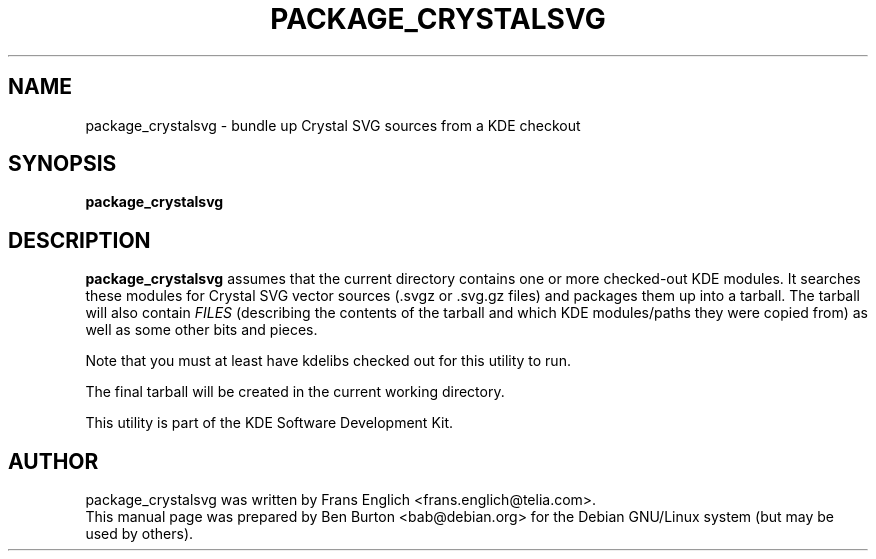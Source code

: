 .\"                                      Hey, EMACS: -*- nroff -*-
.\" First parameter, NAME, should be all caps
.\" Second parameter, SECTION, should be 1-8, maybe w/ subsection
.\" other parameters are allowed: see man(7), man(1)
.TH PACKAGE_CRYSTALSVG 1 "October 15, 2004"
.\" Please adjust this date whenever revising the manpage.
.\"
.\" Some roff macros, for reference:
.\" .nh        disable hyphenation
.\" .hy        enable hyphenation
.\" .ad l      left justify
.\" .ad b      justify to both left and right margins
.\" .nf        disable filling
.\" .fi        enable filling
.\" .br        insert line break
.\" .sp <n>    insert n+1 empty lines
.\" for manpage-specific macros, see man(7)
.SH NAME
package_crystalsvg \- bundle up Crystal SVG sources from a KDE checkout
.SH SYNOPSIS
.B package_crystalsvg
.SH DESCRIPTION
\fBpackage_crystalsvg\fP assumes that the current directory contains one
or more checked-out KDE modules.  It searches these modules for Crystal
SVG vector sources (.svgz or .svg.gz files)
and packages them up into a tarball.  The tarball will also
contain \fIFILES\fP (describing the contents of the tarball and which
KDE modules/paths they were copied from) as well as some other bits and
pieces.
.PP
Note that you must at least have kdelibs checked out for this utility to
run.
.PP
The final tarball will be created in the current working directory.
.PP
This utility is part of the KDE Software Development Kit.
.SH AUTHOR
package_crystalsvg was written by Frans Englich <frans.englich@telia.com>.
.br
This manual page was prepared by Ben Burton <bab@debian.org>
for the Debian GNU/Linux system (but may be used by others).
